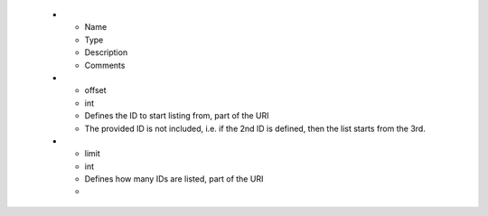    * - Name
     - Type
     - Description
     - Comments
   * - offset
     - int
     - Defines the ID to start listing from, part of the URI
     - The provided ID is not included, i.e. if the 2nd ID is defined, then the list starts from the 3rd.
   * - limit
     - int
     - Defines how many IDs are listed, part of the URI
     -

